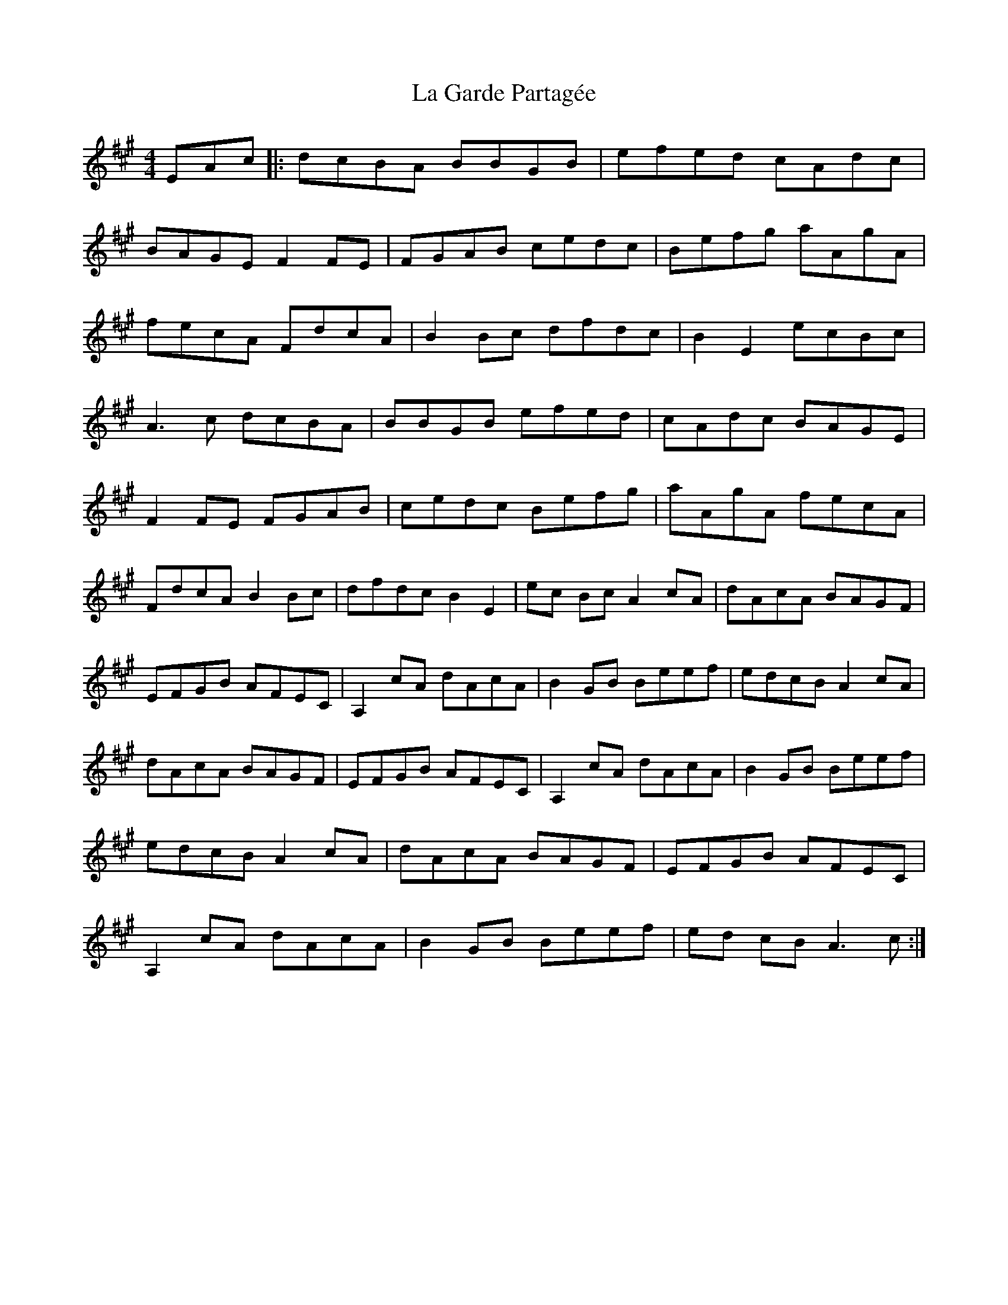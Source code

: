X: 22239
T: La Garde Partagée
R: reel
M: 4/4
K: Amajor
EAc|:dcBA BBGB|efed cAdc|
BAGE F2 FE|FGAB cedc|Befg aAgA|
fecA FdcA|B2 Bc dfdc|B2 E2 ecBc|
A2>c2 dcBA|BBGB efed|cAdc BAGE|
F2 FE FGAB|cedc Befg|aAgA fecA|
FdcA B2 Bc|dfdc B2 E2|ec Bc A2 cA|dAcA BAGF|
EFGB AFEC|A,2 cA dAcA|B2 GB Beef|edcB A2 cA|
dAcA BAGF|EFGB AFEC|A,2 cA dAcA|B2 GB Beef|
edcB A2 cA|dAcA BAGF|EFGB AFEC|
A,2 cA dAcA|B2 GB Beef|ed cB2< A2c:|

